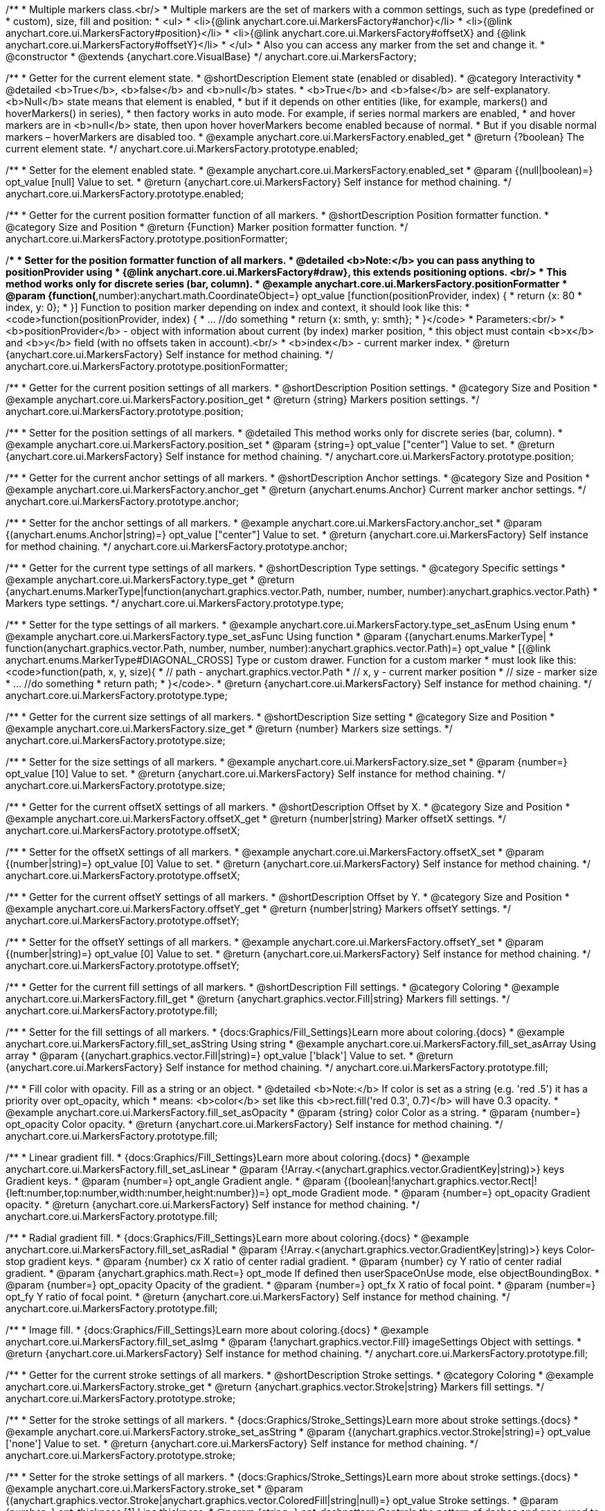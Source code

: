 /**
 * Multiple markers class.<br/>
 * Multiple markers are the set of markers with a common settings, such as type (predefined or
 * custom), size, fill and position:
 * <ul>
 *   <li>{@link anychart.core.ui.MarkersFactory#anchor}</li>
 *   <li>{@link anychart.core.ui.MarkersFactory#position}</li>
 *   <li>{@link anychart.core.ui.MarkersFactory#offsetX} and {@link anychart.core.ui.MarkersFactory#offsetY}</li>
 * </ul>
 * Also you can access any marker from the set and change it.
 * @constructor
 * @extends {anychart.core.VisualBase}
 */
anychart.core.ui.MarkersFactory;


//----------------------------------------------------------------------------------------------------------------------
//
//  anychart.core.ui.MarkersFactory.prototype.enabled
//
//----------------------------------------------------------------------------------------------------------------------

/**
 * Getter for the current element state.
 * @shortDescription Element state (enabled or disabled).
 * @category Interactivity
 * @detailed <b>True</b>, <b>false</b> and <b>null</b> states.
 * <b>True</b> and <b>false</b> are self-explanatory. <b>Null</b> state means that element is enabled,
 * but if it depends on other entities (like, for example, markers() and hoverMarkers() in series),
 * then factory works in auto mode. For example, if series normal markers are enabled,
 * and hover markers are in <b>null</b> state, then upon hover hoverMarkers become enabled because of normal.
 * But if you disable normal markers – hoverMarkers are disabled too.
 * @example anychart.core.ui.MarkersFactory.enabled_get
 * @return {?boolean} The current element state.
 */
anychart.core.ui.MarkersFactory.prototype.enabled;

/**
 * Setter for the element enabled state.
 * @example anychart.core.ui.MarkersFactory.enabled_set
 * @param {(null|boolean)=} opt_value [null] Value to set.
 * @return {anychart.core.ui.MarkersFactory} Self instance for method chaining.
 */
anychart.core.ui.MarkersFactory.prototype.enabled;


//----------------------------------------------------------------------------------------------------------------------
//
//  anychart.core.ui.MarkersFactory.prototype.positionFormatter
//
//----------------------------------------------------------------------------------------------------------------------

/**
 * Getter for the current position formatter function of all markers.
 * @shortDescription Position formatter function.
 * @category Size and Position
 * @return {Function} Marker position formatter function.
 */
anychart.core.ui.MarkersFactory.prototype.positionFormatter;

/**
 * Setter for the position formatter function of all markers.
 * @detailed <b>Note:</b> you can pass anything to positionProvider using
 * {@link anychart.core.ui.MarkersFactory#draw}, this extends positioning options. <br/>
 * This method works only for discrete series (bar, column).
 * @example anychart.core.ui.MarkersFactory.positionFormatter
 * @param {function(*,number):anychart.math.CoordinateObject=} opt_value [function(positionProvider, index) {
 *  return {x: 80 * index, y: 0};
 * }] Function to position marker depending on index and context, it should look like this:
 * <code>function(positionProvider, index) {
 *    ... //do something
 *    return {x: smth, y: smth};
 * }</code>
 * Parameters:<br/>
 * <b>positionProvider</b> - object with information about current (by index) marker position,
 *  this object must contain <b>x</b> and <b>y</b> field (with no offsets taken in account).<br/>
 * <b>index</b> - current marker index.
 * @return {anychart.core.ui.MarkersFactory} Self instance for method chaining.
 */
anychart.core.ui.MarkersFactory.prototype.positionFormatter;


//----------------------------------------------------------------------------------------------------------------------
//
//  anychart.core.ui.MarkersFactory.prototype.position
//
//----------------------------------------------------------------------------------------------------------------------

/**
 * Getter for the current position settings of all markers.
 * @shortDescription Position settings.
 * @category Size and Position
 * @example anychart.core.ui.MarkersFactory.position_get
 * @return {string} Markers position settings.
 */
anychart.core.ui.MarkersFactory.prototype.position;

/**
 * Setter for the position settings of all markers.
 * @detailed This method works only for discrete series (bar, column).
 * @example anychart.core.ui.MarkersFactory.position_set
 * @param {string=} opt_value ["center"] Value to set.
 * @return {anychart.core.ui.MarkersFactory} Self instance for method chaining.
 */
anychart.core.ui.MarkersFactory.prototype.position;


//----------------------------------------------------------------------------------------------------------------------
//
//  anychart.core.ui.MarkersFactory.prototype.anchor
//
//----------------------------------------------------------------------------------------------------------------------

/**
 * Getter for the current anchor settings of all markers.
 * @shortDescription Anchor settings.
 * @category Size and Position
 * @example anychart.core.ui.MarkersFactory.anchor_get
 * @return {anychart.enums.Anchor} Current marker anchor settings.
 */
anychart.core.ui.MarkersFactory.prototype.anchor;

/**
 * Setter for the anchor settings of all markers.
 * @example anychart.core.ui.MarkersFactory.anchor_set
 * @param {(anychart.enums.Anchor|string)=} opt_value ["center"] Value to set.
 * @return {anychart.core.ui.MarkersFactory} Self instance for method chaining.
 */
anychart.core.ui.MarkersFactory.prototype.anchor;


//----------------------------------------------------------------------------------------------------------------------
//
//  anychart.core.ui.MarkersFactory.prototype.type
//
//----------------------------------------------------------------------------------------------------------------------

/**
 * Getter for the current type settings of all markers.
 * @shortDescription Type settings.
 * @category Specific settings
 * @example anychart.core.ui.MarkersFactory.type_get
 * @return {anychart.enums.MarkerType|function(anychart.graphics.vector.Path, number, number, number):anychart.graphics.vector.Path}
 * Markers type settings.
 */
anychart.core.ui.MarkersFactory.prototype.type;

/**
 * Setter for the type settings of all markers.
 * @example anychart.core.ui.MarkersFactory.type_set_asEnum Using enum
 * @example anychart.core.ui.MarkersFactory.type_set_asFunc Using function
 * @param {(anychart.enums.MarkerType|
 *  function(anychart.graphics.vector.Path, number, number, number):anychart.graphics.vector.Path)=} opt_value
 *  [{@link anychart.enums.MarkerType#DIAGONAL_CROSS] Type or custom drawer. Function for a custom marker
 *  must look like this: <code>function(path, x, y, size){
 *    // path - anychart.graphics.vector.Path
 *    // x, y - current marker position
 *    // size - marker size
 *    ... //do something
 *    return path;
 *  }</code>.
 * @return {anychart.core.ui.MarkersFactory} Self instance for method chaining.
 */
anychart.core.ui.MarkersFactory.prototype.type;


//----------------------------------------------------------------------------------------------------------------------
//
//  anychart.core.ui.MarkersFactory.prototype.size
//
//----------------------------------------------------------------------------------------------------------------------

/**
 * Getter for the current size settings of all markers.
 * @shortDescription Size setting
 * @category Size and Position
 * @example anychart.core.ui.MarkersFactory.size_get
 * @return {number} Markers size settings.
 */
anychart.core.ui.MarkersFactory.prototype.size;

/**
 * Setter for the size settings of all markers.
 * @example anychart.core.ui.MarkersFactory.size_set
 * @param {number=} opt_value [10] Value to set.
 * @return {anychart.core.ui.MarkersFactory} Self instance for method chaining.
 */
anychart.core.ui.MarkersFactory.prototype.size;


//----------------------------------------------------------------------------------------------------------------------
//
//  anychart.core.ui.MarkersFactory.prototype.offsetX
//
//----------------------------------------------------------------------------------------------------------------------

/**
 * Getter for the current offsetX settings of all markers.
 * @shortDescription Offset by X.
 * @category Size and Position
 * @example anychart.core.ui.MarkersFactory.offsetX_get
 * @return {number|string} Marker offsetX settings.
 */
anychart.core.ui.MarkersFactory.prototype.offsetX;

/**
 * Setter for the offsetX settings of all markers.
 * @example anychart.core.ui.MarkersFactory.offsetX_set
 * @param {(number|string)=} opt_value [0] Value to set.
 * @return {anychart.core.ui.MarkersFactory} Self instance for method chaining.
 */
anychart.core.ui.MarkersFactory.prototype.offsetX;


//----------------------------------------------------------------------------------------------------------------------
//
//  anychart.core.ui.MarkersFactory.prototype.offsetY
//
//----------------------------------------------------------------------------------------------------------------------

/**
 * Getter for the current offsetY settings of all markers.
 * @shortDescription Offset by Y.
 * @category Size and Position
 * @example anychart.core.ui.MarkersFactory.offsetY_get
 * @return {number|string} Markers offsetY settings.
 */
anychart.core.ui.MarkersFactory.prototype.offsetY;

/**
 * Setter for the offsetY settings of all markers.
 * @example anychart.core.ui.MarkersFactory.offsetY_set
 * @param {(number|string)=} opt_value [0] Value to set.
 * @return {anychart.core.ui.MarkersFactory} Self instance for method chaining.
 */
anychart.core.ui.MarkersFactory.prototype.offsetY;


//----------------------------------------------------------------------------------------------------------------------
//
//  anychart.core.ui.MarkersFactory.prototype.fill
//
//----------------------------------------------------------------------------------------------------------------------

/**
 * Getter for the current fill settings of all markers.
 * @shortDescription Fill settings.
 * @category Coloring
 * @example anychart.core.ui.MarkersFactory.fill_get
 * @return {anychart.graphics.vector.Fill|string} Markers fill settings.
 */
anychart.core.ui.MarkersFactory.prototype.fill;

/**
 * Setter for the fill settings of all markers.
 * {docs:Graphics/Fill_Settings}Learn more about coloring.{docs}
 * @example anychart.core.ui.MarkersFactory.fill_set_asString Using string
 * @example anychart.core.ui.MarkersFactory.fill_set_asArray Using array
 * @param {(anychart.graphics.vector.Fill|string)=} opt_value ['black'] Value to set.
 * @return {anychart.core.ui.MarkersFactory} Self instance for method chaining.
 */
anychart.core.ui.MarkersFactory.prototype.fill;

/**
 * Fill color with opacity. Fill as a string or an object.
 * @detailed <b>Note:</b> If color is set as a string (e.g. 'red .5') it has a priority over opt_opacity, which
 * means: <b>color</b> set like this <b>rect.fill('red 0.3', 0.7)</b> will have 0.3 opacity.
 * @example anychart.core.ui.MarkersFactory.fill_set_asOpacity
 * @param {string} color Color as a string.
 * @param {number=} opt_opacity Color opacity.
 * @return {anychart.core.ui.MarkersFactory} Self instance for method chaining.
 */
anychart.core.ui.MarkersFactory.prototype.fill;

/**
 * Linear gradient fill.
 * {docs:Graphics/Fill_Settings}Learn more about coloring.{docs}
 * @example anychart.core.ui.MarkersFactory.fill_set_asLinear
 * @param {!Array.<(anychart.graphics.vector.GradientKey|string)>} keys Gradient keys.
 * @param {number=} opt_angle Gradient angle.
 * @param {(boolean|!anychart.graphics.vector.Rect|!{left:number,top:number,width:number,height:number})=} opt_mode Gradient mode.
 * @param {number=} opt_opacity Gradient opacity.
 * @return {anychart.core.ui.MarkersFactory} Self instance for method chaining.
 */
anychart.core.ui.MarkersFactory.prototype.fill;

/**
 * Radial gradient fill.
 * {docs:Graphics/Fill_Settings}Learn more about coloring.{docs}
 * @example anychart.core.ui.MarkersFactory.fill_set_asRadial
 * @param {!Array.<(anychart.graphics.vector.GradientKey|string)>} keys Color-stop gradient keys.
 * @param {number} cx X ratio of center radial gradient.
 * @param {number} cy Y ratio of center radial gradient.
 * @param {anychart.graphics.math.Rect=} opt_mode If defined then userSpaceOnUse mode, else objectBoundingBox.
 * @param {number=} opt_opacity Opacity of the gradient.
 * @param {number=} opt_fx X ratio of focal point.
 * @param {number=} opt_fy Y ratio of focal point.
 * @return {anychart.core.ui.MarkersFactory} Self instance for method chaining.
 */
anychart.core.ui.MarkersFactory.prototype.fill;

/**
 * Image fill.
 * {docs:Graphics/Fill_Settings}Learn more about coloring.{docs}
 * @example anychart.core.ui.MarkersFactory.fill_set_asImg
 * @param {!anychart.graphics.vector.Fill} imageSettings Object with settings.
 * @return {anychart.core.ui.MarkersFactory} Self instance for method chaining.
 */
anychart.core.ui.MarkersFactory.prototype.fill;


//----------------------------------------------------------------------------------------------------------------------
//
//  anychart.core.ui.MarkersFactory.prototype.stroke
//
//----------------------------------------------------------------------------------------------------------------------

/**
 * Getter for the current stroke settings of all markers.
 * @shortDescription Stroke settings.
 * @category Coloring
 * @example anychart.core.ui.MarkersFactory.stroke_get
 * @return {anychart.graphics.vector.Stroke|string} Markers fill settings.
 */
anychart.core.ui.MarkersFactory.prototype.stroke;

/**
 * Setter for the stroke settings of all markers.
 * {docs:Graphics/Stroke_Settings}Learn more about stroke settings.{docs}
 * @example anychart.core.ui.MarkersFactory.stroke_set_asString
 * @param {(anychart.graphics.vector.Stroke|string)=} opt_value ['none'] Value to set.
 * @return {anychart.core.ui.MarkersFactory} Self instance for method chaining.
 */
anychart.core.ui.MarkersFactory.prototype.stroke;

/**
 * Setter for the stroke settings of all markers.
 * {docs:Graphics/Stroke_Settings}Learn more about stroke settings.{docs}
 * @example anychart.core.ui.MarkersFactory.stroke_set
 * @param {(anychart.graphics.vector.Stroke|anychart.graphics.vector.ColoredFill|string|null)=} opt_value Stroke settings.
 * @param {number=} opt_thickness [1] Line thickness.
 * @param {string=} opt_dashpattern Controls the pattern of dashes and gaps used to stroke paths.
 * @param {anychart.graphics.vector.StrokeLineJoin=} opt_lineJoin Line join style.
 * @param {anychart.graphics.vector.StrokeLineCap=} opt_lineCap Style of line cap.
 * @return {anychart.core.ui.MarkersFactory} Self instance for method chaining.
 */
anychart.core.ui.MarkersFactory.prototype.stroke;


//----------------------------------------------------------------------------------------------------------------------
//
//  anychart.core.ui.MarkersFactory.prototype.disablePointerEvents
//
//----------------------------------------------------------------------------------------------------------------------

/**
 * @ignoreDoc
 * Specifies under what circumstances a given graphics element can be the target element for a pointer event.
 * @param {boolean=} opt_value Pointer events property value.
 * @return {anychart.core.ui.MarkersFactory|boolean} If opt_value defined then returns Element object for chaining else
 * pointer events property value.
 */
anychart.core.ui.MarkersFactory.prototype.disablePointerEvents;


//----------------------------------------------------------------------------------------------------------------------
//
//  anychart.core.ui.MarkersFactory.prototype.rotation
//
//----------------------------------------------------------------------------------------------------------------------

/**
 * Getter for the current rotation angle around an anchor.
 * @shortDescription Rotation settings.
 * @category Size and Position
 * @example anychart.core.ui.MarkersFactory.rotation_get
 * @return {number} Current rotation angle in degrees.
 */
anychart.core.ui.MarkersFactory.prototype.rotation;

/**
 * Setter for the rotation angle around an anchor.
 * ({@link anychart.graphics.vector.Element}).
 * @example anychart.core.ui.MarkersFactory.rotation_set
 * @param {number=} opt_value [0] Rotation angle in degrees.
 * @return {anychart.core.ui.MarkersFactory} Self instance for method chaining.
 */
anychart.core.ui.MarkersFactory.prototype.rotation;


//----------------------------------------------------------------------------------------------------------------------
//
//  anychart.core.ui.MarkersFactory.Marker
//
//----------------------------------------------------------------------------------------------------------------------

/**
 * Marker of the markers factory. Use data to set settings for the custom marker.
 * @constructor
 * @extends {anychart.core.VisualBase}
 */
anychart.core.ui.MarkersFactory.Marker;


//----------------------------------------------------------------------------------------------------------------------
//
//  anychart.core.ui.MarkersFactory.Marker.prototype.positionFormatter
//
//----------------------------------------------------------------------------------------------------------------------

/**
 * Getter for the current position formatter of custom marker.
 * @shortDescription Position formatter for custom marker.
 * @category Size and Position
 * @return {*} Current position formatter.
 */
anychart.core.ui.MarkersFactory.Marker.prototype.positionFormatter;

/**
 * Setter for the position formatter of custom marker.
 * @example anychart.core.ui.MarkersFactory.Marker.positionFormatter
 * @param {*=} opt_value Position formatter.
 * @return {*} Self instance for method chaining.
 */
anychart.core.ui.MarkersFactory.Marker.prototype.positionFormatter;


//----------------------------------------------------------------------------------------------------------------------
//
//  anychart.core.ui.MarkersFactory.Marker.prototype.position
//
//----------------------------------------------------------------------------------------------------------------------

/**
 * Getter for the current position settings of custom marker.
 * @shortDescription Position settings for custom marker.
 * @category Size and Position
 * @example anychart.core.ui.MarkersFactory.Marker.position_get
 * @return {anychart.enums.Position|string} Current markers position settings.
 */
anychart.core.ui.MarkersFactory.Marker.prototype.position;

/**
 * Setter for the position settings of custom marker.
 * @detailed This method works only for discrete series (bar, column).
 * @example anychart.core.ui.MarkersFactory.Marker.position_set
 * @param {(anychart.enums.Position|string)=} opt_value ['center'] Markers position settings.
 * @return {anychart.core.ui.MarkersFactory.Marker} Self instance for method chaining.
 */
anychart.core.ui.MarkersFactory.Marker.prototype.position;


//----------------------------------------------------------------------------------------------------------------------
//
//  anychart.core.ui.MarkersFactory.Marker.prototype.anchor
//
//----------------------------------------------------------------------------------------------------------------------

/**
 * Getter for the current anchor settings of custom marker.
 * @shortDescription Anchor settings for custom marker.
 * @category Size and Position
 * @example anychart.core.ui.MarkersFactory.Marker.anchor_get
 * @return {!(anychart.enums.Anchor|string)} Current anchor settings.
 */
anychart.core.ui.MarkersFactory.Marker.prototype.anchor;

/**
 * Setter for the anchor settings of custom marker.
 * @example anychart.core.ui.MarkersFactory.Marker.anchor_set
 * @param {(anychart.enums.Anchor|string)=} opt_value ['center'] Marker anchor settings.
 * @return {anychart.core.ui.MarkersFactory.Marker} Self instance for method chaining.
 */
anychart.core.ui.MarkersFactory.Marker.prototype.anchor;


//----------------------------------------------------------------------------------------------------------------------
//
//  anychart.core.ui.MarkersFactory.Marker.prototype.rotation
//
//----------------------------------------------------------------------------------------------------------------------

/**
 * Getter for the current rotate a marker around an anchor.
 * @shortDescription Rotation settings for custom marker.
 * @category Size and Position
 * @example anychart.core.ui.MarkersFactory.Marker.rotation_get
 * @return {number} Current rotation angle in degrees.
 */
anychart.core.ui.MarkersFactory.Marker.prototype.rotation;

/**
 * Setter for the rotate a marker around an anchor.
 * @detailed ({@link anychart.graphics.vector.Element}). Method resets transformation and applies a new one.
 * @example anychart.core.ui.MarkersFactory.Marker.rotation_set
 * @param {number=} opt_value Rotation angle in degrees.
 * @return {anychart.core.ui.MarkersFactory.Marker} Self instance for method chaining.
 */
anychart.core.ui.MarkersFactory.Marker.prototype.rotation;


//----------------------------------------------------------------------------------------------------------------------
//
//  anychart.core.ui.MarkersFactory.Marker.prototype.type
//
//----------------------------------------------------------------------------------------------------------------------

/**
 * Getter for the current type settings of custom marker.
 * @shortDescription Type for custom marker.
 * @category Specific settings
 * @example anychart.core.ui.MarkersFactory.Marker.type_get
 * @return {anychart.enums.MarkerType|function(anychart.graphics.vector.Path, number, number, number):anychart.graphics.vector.Path|string}
 * Current type settings.
 */
anychart.core.ui.MarkersFactory.Marker.prototype.type;

/**
 * Setter for the type settings of custom marker.
 * @example anychart.core.ui.MarkersFactory.Marker.type_set
 * @param {(anychart.enums.MarkerType|function(anychart.graphics.vector.Path, number, number, number):anychart.graphics.vector.Path)=}
 * opt_value Marker type settings.
 * @return {!anychart.core.ui.MarkersFactory.Marker} Self instance for method chaining.
 */
anychart.core.ui.MarkersFactory.Marker.prototype.type;


//----------------------------------------------------------------------------------------------------------------------
//
//  anychart.core.ui.MarkersFactory.Marker.prototype.size
//
//----------------------------------------------------------------------------------------------------------------------

/**
 * Getter for the current size settings of custom marker.
 * @shortDescription Size for custom marker.
 * @category Size and Position
 * @example anychart.core.ui.MarkersFactory.Marker.size_get
 * @return {number} Current size settings.
 */
anychart.core.ui.MarkersFactory.Marker.prototype.size;

/**
 * Setter for the size settings of custom marker.
 * @example anychart.core.ui.MarkersFactory.Marker.size_set
 * @param {number=} opt_value Marker size settings.
 * @return {anychart.core.ui.MarkersFactory.Marker} Self instance for method chaining.
 */
anychart.core.ui.MarkersFactory.Marker.prototype.size;


//----------------------------------------------------------------------------------------------------------------------
//
//  anychart.core.ui.MarkersFactory.Marker.prototype.offsetX
//
//----------------------------------------------------------------------------------------------------------------------

/**
 * Getter for the current offsetX settings of custom marker.
 * @shortDescription Offset by X for custom marker.
 * @category Size and Position
 * @example anychart.core.ui.MarkersFactory.Marker.offsetX_get
 * @return {number|string} Current offsetX settings.
 */
anychart.core.ui.MarkersFactory.Marker.prototype.offsetX;

/**
 * Setter for the offsetX settings of custom marker.
 * @example anychart.core.ui.MarkersFactory.Marker.offsetX_set
 * @param {(number|string)=} opt_value Marker offsetX settings.
 * @return {anychart.core.ui.MarkersFactory.Marker} Self instance for method chaining.
 */
anychart.core.ui.MarkersFactory.Marker.prototype.offsetX;


//----------------------------------------------------------------------------------------------------------------------
//
//  anychart.core.ui.MarkersFactory.Marker.prototype.offsetY
//
//----------------------------------------------------------------------------------------------------------------------

/**
 * Getter for the current offsetY settings of custom marker.
 * @shortDescription Offset by Y for custom marker.
 * @category Size and Position
 * @example anychart.core.ui.MarkersFactory.Marker.offsetY_get
 * @return {number|string} Current offsetY settings.
 */
anychart.core.ui.MarkersFactory.Marker.prototype.offsetY;

/**
 * Setter for the offsetY settings of custom marker.
 * @example anychart.core.ui.MarkersFactory.Marker.offsetY_set
 * @param {(number|string)=} opt_value Marker offsetY settings.
 * @return {anychart.core.ui.MarkersFactory.Marker} Self instance for method chaining.
 */
anychart.core.ui.MarkersFactory.Marker.prototype.offsetY;


//----------------------------------------------------------------------------------------------------------------------
//
//  anychart.core.ui.MarkersFactory.Marker.prototype.fill
//
//----------------------------------------------------------------------------------------------------------------------

/**
 * Getter for the current fill settings of custom marker.
 * @shortDescription Fill settings for custom marker.
 * @category Coloring
 * @example anychart.core.ui.MarkersFactory.Marker.fill_get
 * @return {anychart.graphics.vector.Fill|string} Marker fill settings.
 */
anychart.core.ui.MarkersFactory.Marker.prototype.fill;

/**
 * Setter for the fill settings of custom marker.
 * {docs:Graphics/Fill_Settings}Learn more about coloring.{docs}
 * @example anychart.core.ui.MarkersFactory.Marker.fill_set_asString Using string
 * @example anychart.core.ui.MarkersFactory.Marker.fill_set_asArray Using array
 * @param {(anychart.graphics.vector.Fill|string)=} opt_value ['black'] Value to set.
 * @return {anychart.core.ui.MarkersFactory.Marker} Self instance for method chaining.
 */
anychart.core.ui.MarkersFactory.Marker.prototype.fill;

/**
 * Fill color with opacity. Fill as a string or an object.
 * @detailed <b>Note:</b> If color is set as a string (e.g. 'red .5') it has a priority over opt_opacity, which
 * means: <b>color</b> set like this <b>rect.fill('red 0.3', 0.7)</b> will have 0.3 opacity.
 * @example anychart.core.ui.MarkersFactory.Marker.fill_set_asOpacity
 * @param {string} color Color as a string.
 * @param {number=} opt_opacity Color opacity.
 * @return {anychart.core.ui.MarkersFactory.Marker} Self instance for method chaining.
 */
anychart.core.ui.MarkersFactory.Marker.prototype.fill;

/**
 * Linear gradient fill.
 * {docs:Graphics/Fill_Settings}Learn more about coloring.{docs}
 * @example anychart.core.ui.MarkersFactory.Marker.fill_set_asLinear
 * @param {!Array.<(anychart.graphics.vector.GradientKey|string)>} keys Gradient keys.
 * @param {number=} opt_angle Gradient angle.
 * @param {(boolean|!anychart.graphics.vector.Rect|!{left:number,top:number,width:number,height:number})=} opt_mode Gradient mode.
 * @param {number=} opt_opacity Gradient opacity.
 * @return {anychart.core.ui.MarkersFactory.Marker} Self instance for method chaining.
 */
anychart.core.ui.MarkersFactory.Marker.prototype.fill;

/**
 * Radial gradient fill.
 * {docs:Graphics/Fill_Settings}Learn more about coloring.{docs}
 * @example anychart.core.ui.MarkersFactory.Marker.fill_set_asRadial
 * @param {!Array.<(anychart.graphics.vector.GradientKey|string)>} keys Color-stop gradient keys.
 * @param {number} cx X ratio of center radial gradient.
 * @param {number} cy Y ratio of center radial gradient.
 * @param {anychart.graphics.math.Rect=} opt_mode If defined then userSpaceOnUse mode, else objectBoundingBox.
 * @param {number=} opt_opacity Opacity of the gradient.
 * @param {number=} opt_fx X ratio of focal point.
 * @param {number=} opt_fy Y ratio of focal point.
 * @return {anychart.core.ui.MarkersFactory.Marker} Self instance for method chaining.
 */
anychart.core.ui.MarkersFactory.Marker.prototype.fill;

/**
 * Image fill.
 * {docs:Graphics/Fill_Settings}Learn more about coloring.{docs}
 * @example anychart.core.ui.MarkersFactory.Marker.fill_set_asImg
 * @param {!anychart.graphics.vector.Fill} imageSettings Object with settings.
 * @return {anychart.core.ui.MarkersFactory.Marker} Self instance for method chaining.
 */
anychart.core.ui.MarkersFactory.Marker.prototype.fill;


//----------------------------------------------------------------------------------------------------------------------
//
//  anychart.core.ui.MarkersFactory.Marker.prototype.stroke
//
//----------------------------------------------------------------------------------------------------------------------

/**
 * Getter for the current stroke settings of custom marker.
 * @shortDescription Stroke settings for custom marker.
 * @category Coloring
 * @example anychart.core.ui.MarkersFactory.Marker.stroke_get
 * @return {anychart.graphics.vector.Stroke|string} Current stroke settings.
 */
anychart.core.ui.MarkersFactory.Marker.prototype.stroke;

/**
 * Setter for the stroke settings of custom marker using a string.
 * {docs:Graphics/Stroke_Settings}Learn more about stroke settings.{docs}
 * @example anychart.core.ui.MarkersFactory.Marker.stroke_set_asString
 * @param {(anychart.graphics.vector.Stroke|string)=} opt_value ['none'] Value to set.
 * @return {anychart.core.ui.MarkersFactory.Marker} Self instance for method chaining.
 */
anychart.core.ui.MarkersFactory.Marker.prototype.stroke;

/**
 * Setter for the stroke settings of custom marker.
 * {docs:Graphics/Stroke_Settings}Learn more about stroke settings.{docs}
 * @example anychart.core.ui.MarkersFactory.Marker.stroke_set
 * @param {(anychart.graphics.vector.Stroke|anychart.graphics.vector.ColoredFill|string|null)=} opt_value Stroke settings.
 * @param {number=} opt_thickness [1] Line thickness.
 * @param {string=} opt_dashpattern Controls the pattern of dashes and gaps used to stroke paths.
 * @param {anychart.graphics.vector.StrokeLineJoin=} opt_lineJoin Line join style.
 * @param {anychart.graphics.vector.StrokeLineCap=} opt_lineCap Style of line cap.
 * @return {anychart.core.ui.MarkersFactory.Marker} Self instance for method chaining.
 */
anychart.core.ui.MarkersFactory.Marker.prototype.stroke;